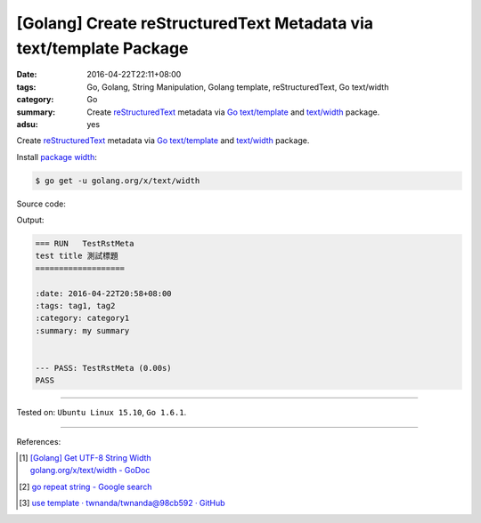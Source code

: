 [Golang] Create reStructuredText Metadata via text/template Package
###################################################################

:date: 2016-04-22T22:11+08:00
:tags: Go, Golang, String Manipulation, Golang template, reStructuredText,
       Go text/width
:category: Go
:summary: Create reStructuredText_ metadata via Go_ `text/template`_ and
          `text/width`_ package.
:adsu: yes


Create reStructuredText_ metadata via Go_ `text/template`_ and `text/width`_
package.

Install `package width`_:

.. code-block:: bash

  $ go get -u golang.org/x/text/width

Source code:

.. show_github_file:: siongui userpages content/code/go-rst-metadata-template/rstmeta.go
.. adsu:: 2
.. show_github_file:: siongui userpages content/code/go-rst-metadata-template/rstmeta_test.go
.. adsu:: 3

Output:

.. code-block:: txt

  === RUN   TestRstMeta
  test title 測試標題
  ===================

  :date: 2016-04-22T20:58+08:00
  :tags: tag1, tag2
  :category: category1
  :summary: my summary


  --- PASS: TestRstMeta (0.00s)
  PASS


----

Tested on: ``Ubuntu Linux 15.10``, ``Go 1.6.1``.

----

.. adsu:: 4

References:

.. [1] | `[Golang] Get UTF-8 String Width <{filename}../../03/23/go-utf8-string-width%en.rst>`_
       | `golang.org/x/text/width - GoDoc <https://godoc.org/golang.org/x/text/width>`_

.. [2] `go repeat string - Google search <https://www.google.com/search?q=go+repeat+string>`_

.. [3] `use template · twnanda/twnanda@98cb592 · GitHub <https://github.com/twnanda/twnanda/commit/98cb5927bf65d314aaf456386c95c6802496eb8e>`_


.. _Go: https://golang.org/
.. _Golang: https://golang.org/
.. _package width: https://golang.org/x/text/width
.. _text/width: https://golang.org/x/text/width
.. _text/template: https://golang.org/pkg/text/template/
.. _reStructuredText: https://www.google.com/search?q=reStructuredText
